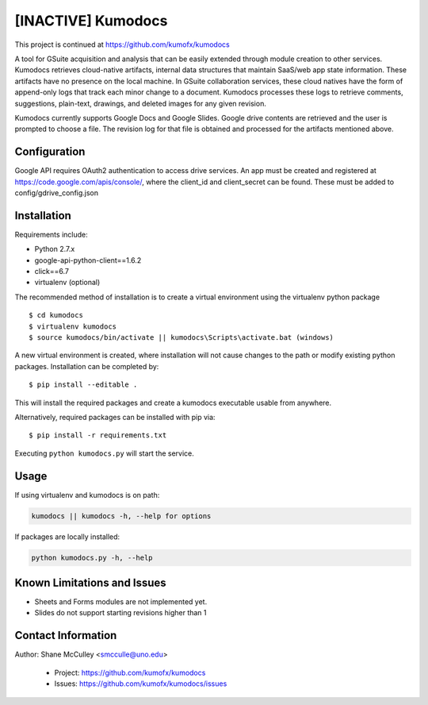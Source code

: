 --------
[INACTIVE] Kumodocs 
--------
This project is continued at https://github.com/kumofx/kumodocs

A tool for GSuite acquisition and analysis that can be easily extended through module creation to other services.
Kumodocs retrieves cloud-native artifacts, internal data structures that maintain SaaS/web app state information.
These artifacts have no presence on the local machine. 
In GSuite collaboration services, these cloud natives have the form of append-only logs that track each minor change to a document.
Kumodocs processes these logs to retrieve comments, suggestions, plain-text, drawings, and deleted images for any given revision.

Kumodocs currently supports Google Docs and Google Slides.
Google drive contents are retrieved and the user is prompted to choose a file. 
The revision log for that file is obtained and processed for the artifacts mentioned above. 

Configuration
~~~~~~~~~~~~~ 
Google API requires OAuth2 authentication to access drive services.
An app must be created and registered at https://code.google.com/apis/console/, where the client_id and 
client_secret can be found.  These must be added to config/gdrive_config.json

Installation
~~~~~~~~~~~~
Requirements include:

- Python 2.7.x
- google-api-python-client==1.6.2 
- click==6.7
- virtualenv (optional) 

The recommended method of installation is to create a virtual environment using the virtualenv python package ::

$ cd kumodocs
$ virtualenv kumodocs
$ source kumodocs/bin/activate || kumodocs\Scripts\activate.bat (windows) 

A new virtual environment is created, where installation will not cause changes to the path or modify existing python packages.  Installation can be completed by::

$ pip install --editable . 

This will install the required packages and create a kumodocs executable usable from anywhere. 

Alternatively, required packages can be installed with pip via::

$ pip install -r requirements.txt 

Executing ``python kumodocs.py`` will start the service.

Usage
~~~~~

If using virtualenv and kumodocs is on path: 

.. code::

   kumodocs || kumodocs -h, --help for options 

If packages are locally installed:

.. code::

   python kumodocs.py -h, --help




Known Limitations and Issues
~~~~~~~~~~~~~~~~~~~~~~~~~~~~

- Sheets and Forms modules are not implemented yet.
- Slides do not support starting revisions higher than 1


Contact Information
~~~~~~~~~~~~~~~~~~~

Author:  Shane McCulley <smcculle@uno.edu>

 - Project: https://github.com/kumofx/kumodocs
 - Issues: https://github.com/kumofx/kumodocs/issues
